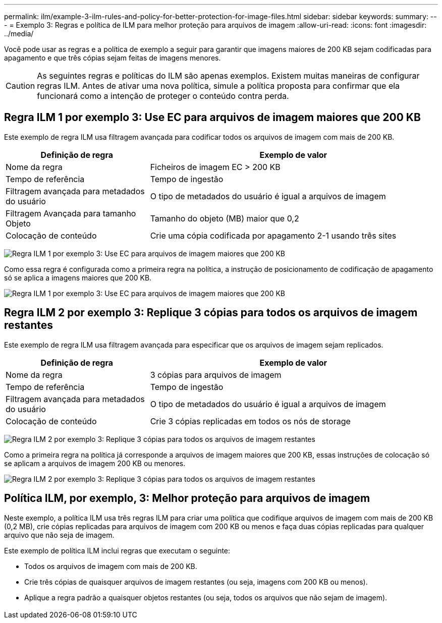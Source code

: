---
permalink: ilm/example-3-ilm-rules-and-policy-for-better-protection-for-image-files.html 
sidebar: sidebar 
keywords:  
summary:  
---
= Exemplo 3: Regras e política de ILM para melhor proteção para arquivos de imagem
:allow-uri-read: 
:icons: font
:imagesdir: ../media/


[role="lead"]
Você pode usar as regras e a política de exemplo a seguir para garantir que imagens maiores de 200 KB sejam codificadas para apagamento e que três cópias sejam feitas de imagens menores.


CAUTION: As seguintes regras e políticas do ILM são apenas exemplos. Existem muitas maneiras de configurar regras ILM. Antes de ativar uma nova política, simule a política proposta para confirmar que ela funcionará como a intenção de proteger o conteúdo contra perda.



== Regra ILM 1 por exemplo 3: Use EC para arquivos de imagem maiores que 200 KB

Este exemplo de regra ILM usa filtragem avançada para codificar todos os arquivos de imagem com mais de 200 KB.

[cols="1a,2a"]
|===
| Definição de regra | Exemplo de valor 


 a| 
Nome da regra
 a| 
Ficheiros de imagem EC > 200 KB



 a| 
Tempo de referência
 a| 
Tempo de ingestão



 a| 
Filtragem avançada para metadados do usuário
 a| 
O tipo de metadados do usuário é igual a arquivos de imagem



 a| 
Filtragem Avançada para tamanho Objeto
 a| 
Tamanho do objeto (MB) maior que 0,2



 a| 
Colocação de conteúdo
 a| 
Crie uma cópia codificada por apagamento 2-1 usando três sites

|===
image:../media/policy_3_rule_1_ec_images_adv_filtering.gif["Regra ILM 1 por exemplo 3: Use EC para arquivos de imagem maiores que 200 KB"]

Como essa regra é configurada como a primeira regra na política, a instrução de posicionamento de codificação de apagamento só se aplica a imagens maiores que 200 KB.

image::../media/policy_2_rule_1_ec_objects_placements.png[Regra ILM 1 por exemplo 3: Use EC para arquivos de imagem maiores que 200 KB]



== Regra ILM 2 por exemplo 3: Replique 3 cópias para todos os arquivos de imagem restantes

Este exemplo de regra ILM usa filtragem avançada para especificar que os arquivos de imagem sejam replicados.

[cols="1a,2a"]
|===
| Definição de regra | Exemplo de valor 


 a| 
Nome da regra
 a| 
3 cópias para arquivos de imagem



 a| 
Tempo de referência
 a| 
Tempo de ingestão



 a| 
Filtragem avançada para metadados do usuário
 a| 
O tipo de metadados do usuário é igual a arquivos de imagem



 a| 
Colocação de conteúdo
 a| 
Crie 3 cópias replicadas em todos os nós de storage

|===
image:../media/policy_3_rule_2_copies_for_images_adv_filtering.gif["Regra ILM 2 por exemplo 3: Replique 3 cópias para todos os arquivos de imagem restantes"]

Como a primeira regra na política já corresponde a arquivos de imagem maiores que 200 KB, essas instruções de colocação só se aplicam a arquivos de imagem 200 KB ou menores.

image::../media/policy_3_rule_2_copies_for_images_placements.png[Regra ILM 2 por exemplo 3: Replique 3 cópias para todos os arquivos de imagem restantes]



== Política ILM, por exemplo, 3: Melhor proteção para arquivos de imagem

Neste exemplo, a política ILM usa três regras ILM para criar uma política que codifique arquivos de imagem com mais de 200 KB (0,2 MB), crie cópias replicadas para arquivos de imagem com 200 KB ou menos e faça duas cópias replicadas para qualquer arquivo que não seja de imagem.

Este exemplo de política ILM inclui regras que executam o seguinte:

* Todos os arquivos de imagem com mais de 200 KB.
* Crie três cópias de quaisquer arquivos de imagem restantes (ou seja, imagens com 200 KB ou menos).
* Aplique a regra padrão a quaisquer objetos restantes (ou seja, todos os arquivos que não sejam de imagem).


image::../media/policy_3_configured_policy.gif[Política ILM, por exemplo, 3: Melhor proteção para arquivos de imagem]
